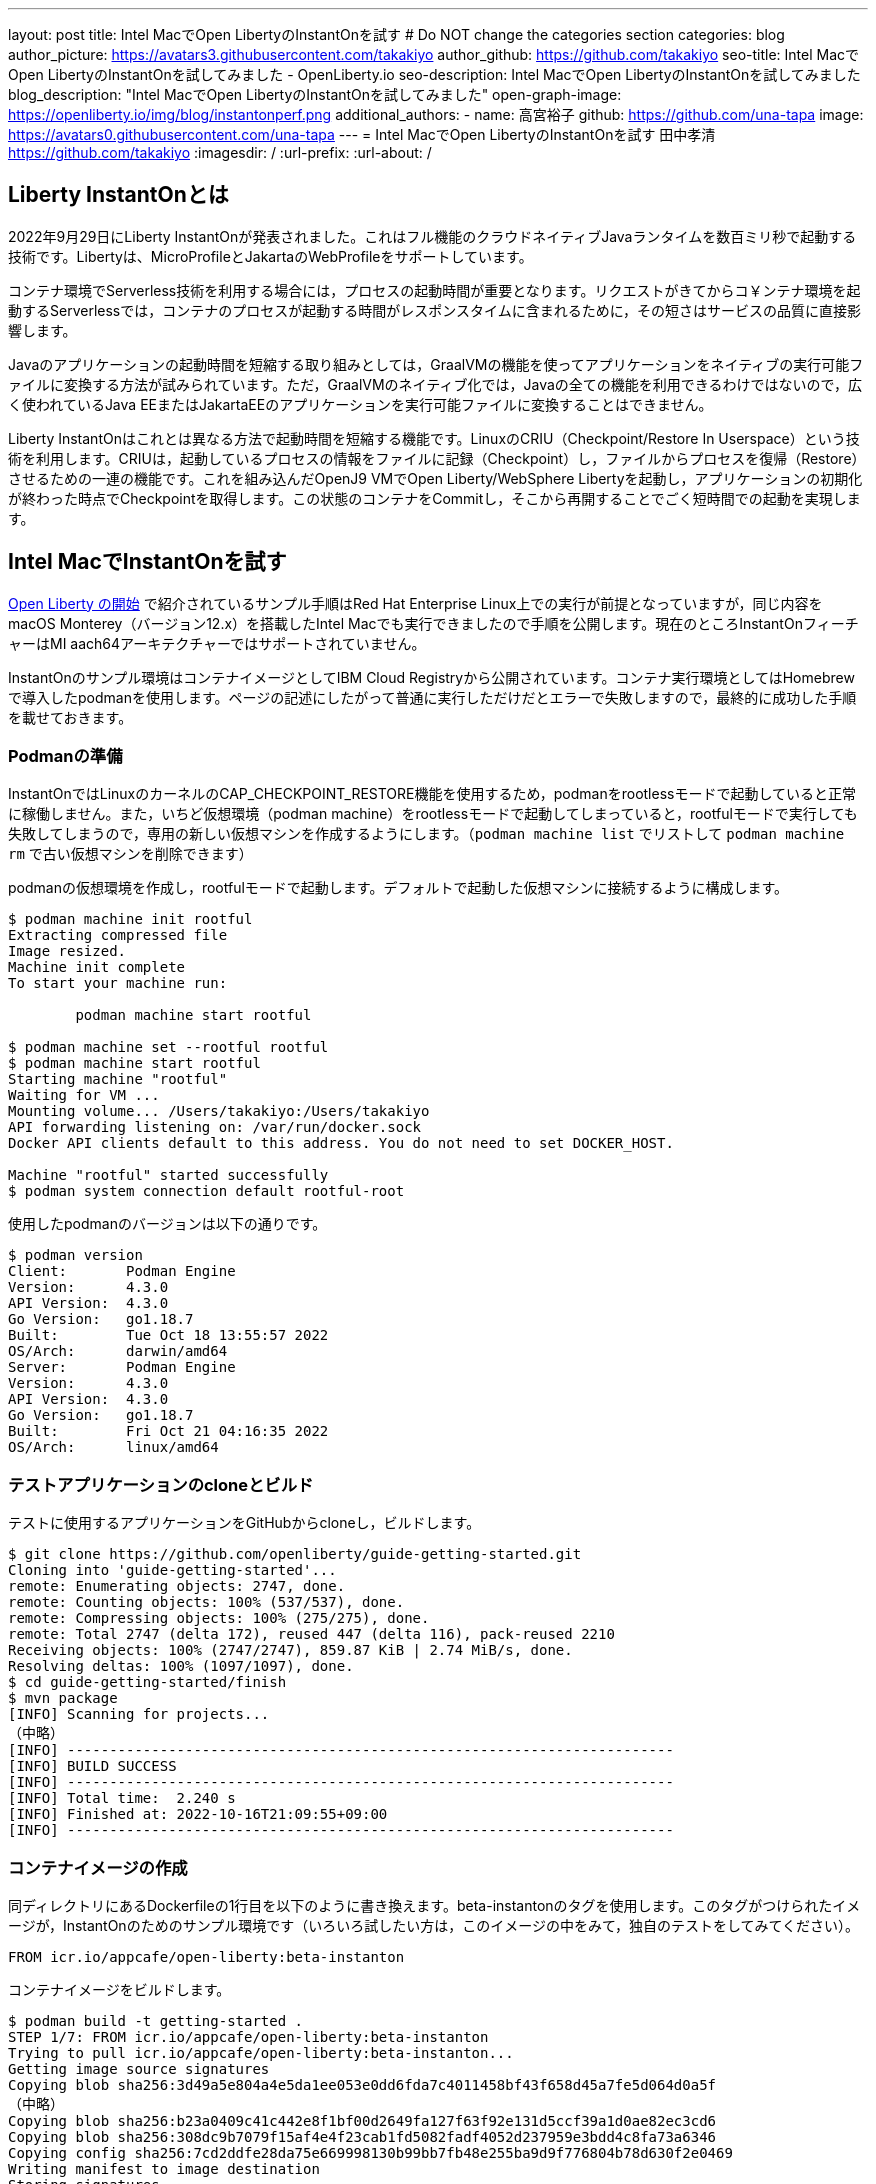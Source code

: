 ---
layout: post
title: Intel MacでOpen LibertyのInstantOnを試す
# Do NOT change the categories section
categories: blog
author_picture: https://avatars3.githubusercontent.com/takakiyo
author_github: https://github.com/takakiyo
seo-title: Intel MacでOpen LibertyのInstantOnを試してみました - OpenLiberty.io
seo-description: Intel MacでOpen LibertyのInstantOnを試してみました
blog_description: "Intel MacでOpen LibertyのInstantOnを試してみました"
open-graph-image: https://openliberty.io/img/blog/instantonperf.png
//blog-available-in-languages: ['en']
additional_authors: 
- name: 高宮裕子
  github: https://github.com/una-tapa
  image: https://avatars0.githubusercontent.com/una-tapa
---
= Intel MacでOpen LibertyのInstantOnを試す
田中孝清 <https://github.com/takakiyo>
:imagesdir: /
:url-prefix:
:url-about: /

== Liberty InstantOnとは

2022年9月29日にLiberty InstantOnが発表されました。これはフル機能のクラウドネイティブJavaランタイムを数百ミリ秒で起動する技術です。Libertyは、MicroProfileとJakartaのWebProfileをサポートしています。

コンテナ環境でServerless技術を利用する場合には，プロセスの起動時間が重要となります。リクエストがきてからコ￥ンテナ環境を起動するServerlessでは，コンテナのプロセスが起動する時間がレスポンスタイムに含まれるために，その短さはサービスの品質に直接影響します。

Javaのアプリケーションの起動時間を短縮する取り組みとしては，GraalVMの機能を使ってアプリケーションをネイティブの実行可能ファイルに変換する方法が試みられています。ただ，GraalVMのネイティブ化では，Javaの全ての機能を利用できるわけではないので，広く使われているJava EEまたはJakartaEEのアプリケーションを実行可能ファイルに変換することはできません。

Liberty InstantOnはこれとは異なる方法で起動時間を短縮する機能です。LinuxのCRIU（Checkpoint/Restore In Userspace）という技術を利用します。CRIUは，起動しているプロセスの情報をファイルに記録（Checkpoint）し，ファイルからプロセスを復帰（Restore）させるための一連の機能です。これを組み込んだOpenJ9 VMでOpen Liberty/WebSphere Libertyを起動し，アプリケーションの初期化が終わった時点でCheckpointを取得します。この状態のコンテナをCommitし，そこから再開することでごく短時間での起動を実現します。

== Intel MacでInstantOnを試す

link:https://openliberty.io/blog/2022/09/29/instant-on-beta.html[Open Liberty の開始] で紹介されているサンプル手順はRed Hat Enterprise Linux上での実行が前提となっていますが，同じ内容をmacOS Monterey（バージョン12.x）を搭載したIntel Macでも実行できましたので手順を公開します。現在のところInstantOnフィーチャーはMI aach64アーキテクチャーではサポートされていません。

InstantOnのサンプル環境はコンテナイメージとしてIBM Cloud Registryから公開されています。コンテナ実行環境としてはHomebrewで導入したpodmanを使用します。ページの記述にしたがって普通に実行しただけだとエラーで失敗しますので，最終的に成功した手順を載せておきます。

=== Podmanの準備


InstantOnではLinuxのカーネルのCAP_CHECKPOINT_RESTORE機能を使用するため，podmanをrootlessモードで起動していると正常に稼働しません。また，いちど仮想環境（podman machine）をrootlessモードで起動してしまっていると，rootfulモードで実行しても失敗してしまうので，専用の新しい仮想マシンを作成するようにします。（`podman machine list` でリストして `podman machine rm` で古い仮想マシンを削除できます）

podmanの仮想環境を作成し，rootfulモードで起動します。デフォルトで起動した仮想マシンに接続するように構成します。

[source]
----
$ podman machine init rootful
Extracting compressed file
Image resized.
Machine init complete
To start your machine run:

	podman machine start rootful

$ podman machine set --rootful rootful
$ podman machine start rootful
Starting machine "rootful"
Waiting for VM ...
Mounting volume... /Users/takakiyo:/Users/takakiyo
API forwarding listening on: /var/run/docker.sock
Docker API clients default to this address. You do not need to set DOCKER_HOST.

Machine "rootful" started successfully
$ podman system connection default rootful-root
----

使用したpodmanのバージョンは以下の通りです。

[source]
----
$ podman version
Client:       Podman Engine
Version:      4.3.0
API Version:  4.3.0
Go Version:   go1.18.7
Built:        Tue Oct 18 13:55:57 2022
OS/Arch:      darwin/amd64
Server:       Podman Engine
Version:      4.3.0
API Version:  4.3.0
Go Version:   go1.18.7
Built:        Fri Oct 21 04:16:35 2022
OS/Arch:      linux/amd64
----


=== テストアプリケーションのcloneとビルド

テストに使用するアプリケーションをGitHubからcloneし，ビルドします。

[source]
----
$ git clone https://github.com/openliberty/guide-getting-started.git
Cloning into 'guide-getting-started'...
remote: Enumerating objects: 2747, done.
remote: Counting objects: 100% (537/537), done.
remote: Compressing objects: 100% (275/275), done.
remote: Total 2747 (delta 172), reused 447 (delta 116), pack-reused 2210
Receiving objects: 100% (2747/2747), 859.87 KiB | 2.74 MiB/s, done.
Resolving deltas: 100% (1097/1097), done.
$ cd guide-getting-started/finish
$ mvn package
[INFO] Scanning for projects...
（中略）
[INFO] ------------------------------------------------------------------------
[INFO] BUILD SUCCESS
[INFO] ------------------------------------------------------------------------
[INFO] Total time:  2.240 s
[INFO] Finished at: 2022-10-16T21:09:55+09:00
[INFO] ------------------------------------------------------------------------

----

=== コンテナイメージの作成

同ディレクトリにあるDockerfileの1行目を以下のように書き換えます。beta-instantonのタグを使用します。このタグがつけられたイメージが，InstantOnのためのサンプル環境です（いろいろ試したい方は，このイメージの中をみて，独自のテストをしてみてください）。

[source]
----
FROM icr.io/appcafe/open-liberty:beta-instanton
----

コンテナイメージをビルドします。

[source]
----
$ podman build -t getting-started .
STEP 1/7: FROM icr.io/appcafe/open-liberty:beta-instanton
Trying to pull icr.io/appcafe/open-liberty:beta-instanton...
Getting image source signatures
Copying blob sha256:3d49a5e804a4e5da1ee053e0dd6fda7c4011458bf43f658d45a7fe5d064d0a5f
（中略）
Copying blob sha256:b23a0409c41c442e8f1bf00d2649fa127f63f92e131d5ccf39a1d0ae82ec3cd6
Copying blob sha256:308dc9b7079f15af4e4f23cab1fd5082fadf4052d237959e3bdd4c8fa73a6346
Copying config sha256:7cd2ddfe28da75e669998130b99bb7fb48e255ba9d9f776804b78d630f2e0469
Writing manifest to image destination
Storing signatures
STEP 2/7: ARG VERSION=1.0
--> 3816b6a9a20
STEP 3/7: ARG REVISION=SNAPSHOT
--> b82ea29da9b
STEP 4/7: LABEL   org.opencontainers.image.authors="Your Name"   org.opencontainers.image.vendor="IBM"   org.opencontainers.image.url="local"   org.opencontainers.image.source="https://github.com/OpenLiberty/guide-getting-started"   org.opencontainers.image.version="$VERSION"   org.opencontainers.image.revision="$REVISION"   vendor="Open Liberty"   name="system"   version="$VERSION-$REVISION"   summary="The system microservice from the Getting Started guide"   description="This image contains the system microservice running with the Open Liberty runtime."
--> 1781202e3e0
STEP 5/7: COPY --chown=1001:0 src/main/liberty/config/ /config/
--> 3d515ebf80e
STEP 6/7: COPY --chown=1001:0 target/*.war /config/apps/
--> b56dbcc57b8
STEP 7/7: RUN configure.sh
COMMIT getting-started
--> 612b43d3e78
Successfully tagged localhost/getting-started:latest
612b43d3e785166c3d9c05c315944921333748dba432a5b53640ea240f77092c
----

このまま普通に実行すると，単にOpen Libertyが起動して，アプリケーションが実行できるようになります。

[source]
----
$ podman run -it --name getting-started --rm -p 9080:9080 getting-started

WARNING: Unknown module: jdk.management.agent specified to --add-exports
WARNING: Unknown module: jdk.attach specified to --add-exports
Launching defaultServer (Open Liberty 22.0.0.11-beta/wlp-1.0.69.cl221020220912-1100) on Eclipse OpenJ9 VM, version 17.0.5-ea+2 (en_US)
CWWKE0953W: This version of Open Liberty is an unsupported early release version.
[AUDIT   ] CWWKE0001I: The server defaultServer has been launched.
[AUDIT   ] CWWKG0093A: Processing configuration drop-ins resource: /opt/ol/wlp/usr/servers/defaultServer/configDropins/defaults/checkpoint.xml
[AUDIT   ] CWWKG0093A: Processing configuration drop-ins resource: /opt/ol/wlp/usr/servers/defaultServer/configDropins/defaults/keystore.xml
[AUDIT   ] CWWKG0093A: Processing configuration drop-ins resource: /opt/ol/wlp/usr/servers/defaultServer/configDropins/defaults/open-default-port.xml
[AUDIT   ] CWWKZ0058I: Monitoring dropins for applications.
[AUDIT   ] CWWKT0016I: Web application available (default_host): http://de537b960bc9:9080/ibm/api/
[AUDIT   ] CWWKT0016I: Web application available (default_host): http://de537b960bc9:9080/health/
[AUDIT   ] CWWKT0016I: Web application available (default_host): http://de537b960bc9:9080/metrics/
[AUDIT   ] CWWKT0016I: Web application available (default_host): http://de537b960bc9:9080/dev/
[AUDIT   ] CWWKZ0001I: Application guide-getting-started started in 1.978 seconds.
[AUDIT   ] CWWKF0012I: The server installed the following features: [cdi-3.0, checkpoint-1.0, concurrent-2.0, distributedMap-1.0, jndi-1.0, json-1.0, jsonb-2.0, jsonp-2.0, monitor-1.0, mpConfig-3.0, mpHealth-4.0, mpMetrics-4.0, restfulWS-3.0, restfulWSClient-3.0, servlet-5.0, ssl-1.0, transportSecurity-1.0].
[AUDIT   ] CWWKF0011I: The defaultServer server is ready to run a smarter planet. The defaultServer server started in 6.851 seconds.
----

この状態でも，手元の環境では6〜7秒で起動します。別Windowのコマンドプロンプトからcurlコマンドなどで正常に稼働していることを確認します。

[source]
----
$ curl http://localhost:9080/dev/system/properties   
----

コンテナを起動したWindowでCtrl+Cを押すと，Libertyが稼働しているコンテナが停止します。

[source]
----
^C[AUDIT   ] CWWKE0085I: The server defaultServer is stopping because the JVM is exiting.
[AUDIT   ] CWWKE1100I: Waiting for up to 30 seconds for the server to quiesce.
[AUDIT   ] CWWKT0017I: Web application removed (default_host): https://de537b960bc9:9443/dev/
[AUDIT   ] CWWKT0017I: Web application removed (default_host): https://de537b960bc9:9443/health/
[AUDIT   ] CWWKT0017I: Web application removed (default_host): https://de537b960bc9:9443/metrics/
[AUDIT   ] CWWKT0017I: Web application removed (default_host): https://de537b960bc9:9443/ibm/api/
[AUDIT   ] CWWKZ0009I: The application guide-getting-started has stopped successfully.
[AUDIT   ] CWWKE0036I: The server defaultServer stopped after 2 minutes, 32.806 seconds.  
----

==== Checkpointの取得

それでは，アプリケーションの起動準備ができたタイミングでCheckpointを取得してみましょう。いろいろと権限が必要なため--privilegedオプションをつけて実行します。また環境変数WLP_CHECKPOINTにapplicationsを指定し，アプリケーションの初期化が終わった時点でOpenJ9のCheckpoint機能を呼び出します。

[source]
----
$ podman run --name getting-started-checkpoint-container --privileged --env WLP_CHECKPOINT=applications getting-started
Performing checkpoint --at=applications

WARNING: Unknown module: jdk.management.agent specified to --add-exports
WARNING: Unknown module: jdk.attach specified to --add-exports
Launching defaultServer (Open Liberty 22.0.0.11-beta/wlp-1.0.69.cl221020220912-1100) on Eclipse OpenJ9 VM, version 17.0.5-ea+2 (en_US)
CWWKE0953W: This version of Open Liberty is an unsupported early release version.
[AUDIT   ] CWWKE0001I: The server defaultServer has been launched.
[AUDIT   ] CWWKG0093A: Processing configuration drop-ins resource: /opt/ol/wlp/usr/servers/defaultServer/configDropins/defaults/checkpoint.xml
[AUDIT   ] CWWKG0093A: Processing configuration drop-ins resource: /opt/ol/wlp/usr/servers/defaultServer/configDropins/defaults/keystore.xml
[AUDIT   ] CWWKG0093A: Processing configuration drop-ins resource: /opt/ol/wlp/usr/servers/defaultServer/configDropins/defaults/open-default-port.xml
[AUDIT   ] CWWKZ0058I: Monitoring dropins for applications.
[AUDIT   ] CWWKT0016I: Web application available (default_host): http://940fd476eccc:9080/ibm/api/
[AUDIT   ] CWWKT0016I: Web application available (default_host): http://940fd476eccc:9080/health/
[AUDIT   ] CWWKT0016I: Web application available (default_host): http://940fd476eccc:9080/metrics/
[AUDIT   ] CWWKT0016I: Web application available (default_host): http://940fd476eccc:9080/dev/
[AUDIT   ] CWWKZ0001I: Application guide-getting-started started in 1.340 seconds.
[AUDIT   ] CWWKC0451I: A server checkpoint was requested. When the checkpoint completes, the server stops.
/opt/ol/wlp/bin/server: line 946:   130 Killed                  "${JAVA_CMD}" "$@" >> "${CHECKPOINT_CONSOLE_LOG}" 2>&1 < /dev/null 
----

このコマンドで、コンテナが立ち上がり、アプリケーションが起動されます。アプリケーションが立ち上がったところで、ランタイムはプロセスの”チェックポイント”を行います。プロセスの状態が保存されたところで、コンテナを終了します。
今回は--rmをつけずにコンテナを起動したので，実行後のコンテナ環境がそのまま残っています。この環境にcheckpointでプロセスの情報が記録されたファイルが保存されています

[source]
----
$ podman ps -a
CONTAINER ID  IMAGE                             COMMAND               CREATED        STATUS                    PORTS       NAMES
940fd476eccc  localhost/getting-started:latest  /opt/ol/wlp/bin/s...  4 minutes ago  Exited (0) 4 minutes ago              getting-started-checkpoint-container
----
これをcommitして`getting-started-instanton`という新しいイメージにしました。このイメージは、先ほどのアプリケーションが起動した状態のチェックポイント・プロセスを保持しています。このコンテナは、このプロセスの状態から起動します。

[source]
----
$ podman commit getting-started-checkpoint-container getting-started-instanton
a856d767b8c31718dfbc6e60f742675448086fb4421490b5bfde6d3392d2f879
$ podman images
REPOSITORY                           TAG             IMAGE ID      CREATED         SIZE
localhost/getting-started-instanton  latest          a856d767b8c3  7 seconds ago   990 MB
localhost/getting-started            latest          1049db82664e  31 minutes ago  890 MB
icr.io/appcafe/open-liberty          beta-instanton  7cd2ddfe28da  2 weeks ago     864 MB
----

== Restoreによる起動

さていよいよInstantOnの実行です。このイメージを使ってLibertyを起動すると，爆速でサーバーが起動します。

[source]
----
% podman run -it --rm --privileged -p 9080:9080 getting-started-instanton

[AUDIT   ] CWWKZ0001I: Application guide-getting-started started in 0.066 seconds.
[AUDIT   ] CWWKC0452I: The Liberty server process resumed operation from a checkpoint in 0.131 seconds.
[AUDIT   ] CWWKF0012I: The server installed the following features: [cdi-3.0, checkpoint-1.0, concurrent-2.0, distributedMap-1.0, jndi-1.0, json-1.0, jsonb-2.0, jsonp-2.0, monitor-1.0, mpConfig-3.0, mpHealth-4.0, mpMetrics-4.0, restfulWS-3.0, restfulWSClient-3.0, servlet-5.0, ssl-1.0, transportSecurity-1.0].
[AUDIT   ] CWWKF0011I: The defaultServer server is ready to run a smarter planet. The defaultServer server started in 0.167 seconds.
----

手元の環境では0.1〜0.2秒でLibertyが起動しました。curlコマンドやブラウザなどでアクセスすると，普通にLibertyが起動していることがわかると思います。LibertyはCtrl+Cで止めてください。このイメージは，もちろん何度でも起動することができます。

== `--prividelged` をつけないでRestoreする場合

上記の例では、InstantOnの効果を簡単にご覧いただくためにコンテナを`--privileged`で起動しましたが、ベストプラクティスは必要最低限の権限でコンテナを使うことです。

InstantOnは、podmanの `--security-opt` オプションを使って、下記の例のように必要な権限だけを指定して動かすことができます。必要な権限や、ファイルで権限を指定する方法についての詳細は、 link:https://openliberty.io/ja/blog/2022/11/01/instant-on-beta.html[クラウド・ネイティブ Java アプリケーション用の Liberty InstantOn 始動] を参照ください。

`podman` コマンドを `--security-opt`  で起動した例
```
$ podman run \
  --rm \
  --cap-add=CHECKPOINT_RESTORE \
  --cap-add=NET_ADMIN \
  --cap-add=SYS_PTRACE \
  --security-opt seccomp=unconfined \
  --security-opt systempaths=unconfined \
  --security-opt apparmor=unconfined \
  -p 9080:9080 \
  getting-started-instanton

[AUDIT   ] CWWKZ0001I: Application guide-getting-started started in 0.101 seconds.
[AUDIT   ] CWWKC0452I: The Liberty server process resumed operation from a checkpoint in 0.229 seconds.
[AUDIT   ] CWWKF0012I: The server installed the following features: [cdi-3.0, checkpoint-1.0, concurrent-2.0, ... transportSecurity-1.0].
[AUDIT   ] CWWKF0011I: The defaultServer server is ready to run a smarter planet. The defaultServer server started in 0.283 seconds
```
`podman` コマンドを `seccomp` を使って必要なシステムコールだけで動かした場合
```
$ podman run \
  --rm \
  --cap-add=CHECKPOINT_RESTORE \
  --cap-add=NET_ADMIN \
  --cap-add=SYS_PTRACE \
  --security-opt seccomp=/Users/htakamiy@us.ibm.com/InstantOn/guide-getting-started/finish/criuRequiredSysCalls.json \
  -v /proc/sys/kernel/ns_last_pid:/proc/sys/kernel/ns_last_pid \
  -p 9080:9080 \
  getting-started-instanton

[AUDIT   ] CWWKZ0001I: Application guide-getting-started started in 0.101 seconds.
[AUDIT   ] CWWKC0452I: The Liberty server process resumed operation from a checkpoint in 0.220 seconds.
[AUDIT   ] CWWKF0012I: The server installed the following features: [cdi-3.0, checkpoint-1.0, concurrent-2.0, distributedMap-1.0, jndi-1.0, json-1.0, jsonb-2.0, jsonp-2.0, monitor-1.0, mpConfig-3.0, mpHealth-4.0, mpMetrics-4.0, restfulWS-3.0, restfulWSClient-3.0, servlet-5.0, ssl-1.0, transportSecurity-1.0].
[AUDIT   ] CWWKF0011I: The defaultServer server is ready to run a smarter planet. The defaultServer server started in 0.262 seconds.
```

比較的新しいOSのバージョンでは、`podman` コマンドは  `ns_last_pid` をマウントする必要や `seccomp` パラメーターを使う必要がなくなります。
```
podman run \
  --rm \
  --cap-add=CHECKPOINT_RESTORE \
  --cap-add=NET_ADMIN \
  --cap-add=SYS_PTRACE \
  -p 9080:9080 \
  getting-started-instanton
```
上記の CHECKPOINT_RESTORE command は macOS Monterey 12.6　のご覧のバージョンで動きました。

```
$ sw_vers
ProductName:	macOS
ProductVersion:	12.6
BuildVersion:	21G115
```
あとしまつとしては，podman machine stop rootfulで仮想環境を停止し，podman system connection default podman-machine-defaultなどでデフォルトの接続を元に戻しておきましょう。

// // // // // // // //
// LINKS
//
// OpenLiberty.io site links:
// link:/guides/microprofile-rest-client.html[Consuming RESTful Java microservices]
// 
// Off-site links:
// link:https://openapi-generator.tech/docs/installation#jar[Download Instructions]
//
// // // // // // // //
